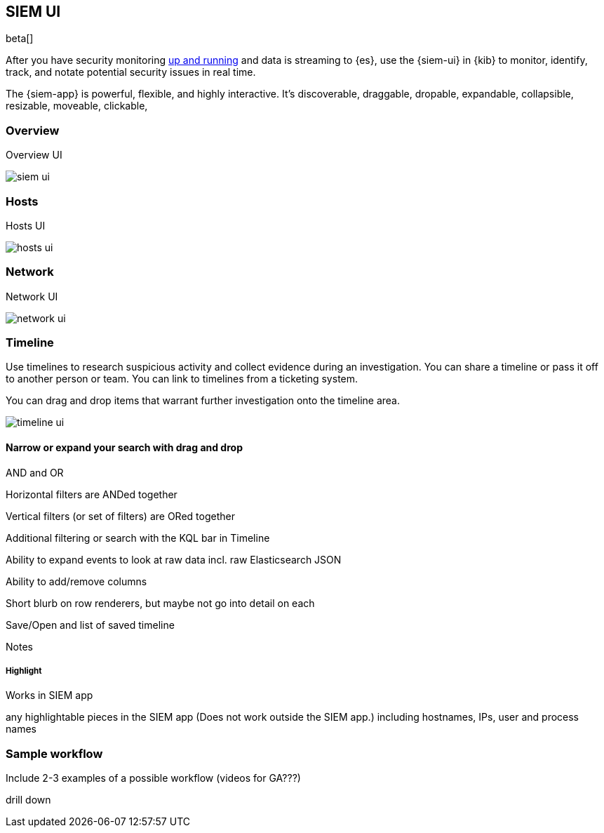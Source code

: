 [[siem-ui-overview]]
[role="xpack"]
== SIEM UI

beta[]

After you have security monitoring <<install-siem,up and running>> and data is
streaming to {es}, use the {siem-ui} in {kib} to monitor, identify, track, and
notate potential security issues in real time.

The {siem-app} is powerful, flexible, and highly interactive. It's discoverable, draggable, dropable,
expandable, collapsible, resizable, moveable, clickable,

[float]
[[siem-overview-ui]]
=== Overview

Overview UI

[role="screenshot"]
image::siem-ui.png[]

[float]
[[hosts-ui]]
=== Hosts

Hosts UI

[role="screenshot"]
image::hosts-ui.png[]

[float]
[[network-ui]]
=== Network

Network UI

[role="screenshot"]
image::network-ui.png[]

[float]
[[timelines-ui]]
=== Timeline

Use timelines to research suspicious activity and collect evidence during an
investigation. You can share a timeline or pass it off to another person or
team. You can link to timelines from a ticketing system.

You can drag and drop items that warrant further investigation onto the timeline
area.

[role="screenshot"]
image::timeline-ui.png[]

[float]
[[narrow-expand]]
==== Narrow or expand your search with drag and drop 



AND and OR

Horizontal filters are ANDed together

Vertical filters (or set of filters) are ORed together

Additional filtering or search with the KQL bar in Timeline

Ability to expand events to look at raw data incl. raw Elasticsearch JSON

Ability to add/remove columns

Short blurb on row renderers, but maybe not go into detail on each

Save/Open and list of saved timeline

Notes

[float]
===== Highlight
Works in SIEM app

any highlightable pieces in the SIEM app (Does not work outside the SIEM app.)
including hostnames, IPs, user and process names

[float]
=== Sample workflow
Include 2-3 examples of a possible workflow  (videos for GA???)


drill down

